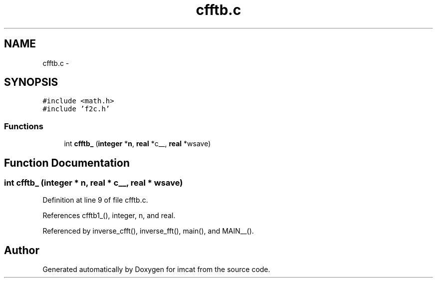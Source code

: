 .TH "cfftb.c" 3 "23 Dec 2003" "imcat" \" -*- nroff -*-
.ad l
.nh
.SH NAME
cfftb.c \- 
.SH SYNOPSIS
.br
.PP
\fC#include <math.h>\fP
.br
\fC#include 'f2c.h'\fP
.br

.SS "Functions"

.in +1c
.ti -1c
.RI "int \fBcfftb_\fP (\fBinteger\fP *\fBn\fP, \fBreal\fP *c__, \fBreal\fP *wsave)"
.br
.in -1c
.SH "Function Documentation"
.PP 
.SS "int cfftb_ (\fBinteger\fP * n, \fBreal\fP * c__, \fBreal\fP * wsave)"
.PP
Definition at line 9 of file cfftb.c.
.PP
References cfftb1_(), integer, n, and real.
.PP
Referenced by inverse_cfft(), inverse_fft(), main(), and MAIN__().
.SH "Author"
.PP 
Generated automatically by Doxygen for imcat from the source code.
